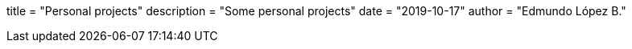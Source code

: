 +++
title = "Personal projects"
description = "Some personal projects"
date = "2019-10-17"
author = "Edmundo López B."
+++
